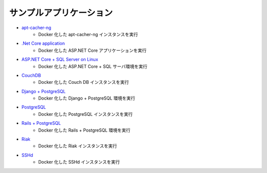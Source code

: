 ﻿.. Sample applications:

.. _samples-sample-applications:

サンプルアプリケーション
==============================

* `apt-cacher-ng <https://docs.docker.com/engine/examples/apt-cacher-ng/>`_
   * Docker 化した apt-cacher-ng インスタンスを実行

* `.Net Core application <https://docs.docker.com/engine/examples/dotnetcore/>`_
   * Docker 化した ASP.NET Core アプリケーションを実行

* `ASP.NET Core + SQL Server on Linux <https://docs.docker.com/compose/aspnet-mssql-compose/>`_
   * Docker 化した ASP.NET Core + SQL サーバ環境を実行

* `CouchDB <https://docs.docker.com/engine/examples/couchdb_data_volumes/>`_
   * Docker 化した Couch DB インスタンスを実行

* `Django + PostgreSQL <https://docs.docker.com/compose/django/>`_
   * Docker 化した Django + PostgreSQL 環境を実行

* `PostgreSQL <https://docs.docker.com/engine/examples/postgresql_service/>`_
   * Docker 化した PostgreSQL インスタンスを実行

* `Rails + PostgreSQL <https://docs.docker.com/compose/rails/>`_
   * Docker 化した Rails + PostgreSQL 環境を実行

* `Riak <https://docs.docker.com/engine/examples/running_riak_service/>`_
   * Docker 化した Riak インスタンスを実行

* `SSHd <https://docs.docker.com/engine/examples/running_ssh_service/>`_
   * Docker 化した SSHd インスタンスを実行
